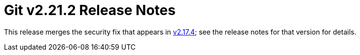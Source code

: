 Git v2.21.2 Release Notes
=========================

This release merges the security fix that appears in link:v2.17.4.adoc[v2.17.4]; see
the release notes for that version for details.
